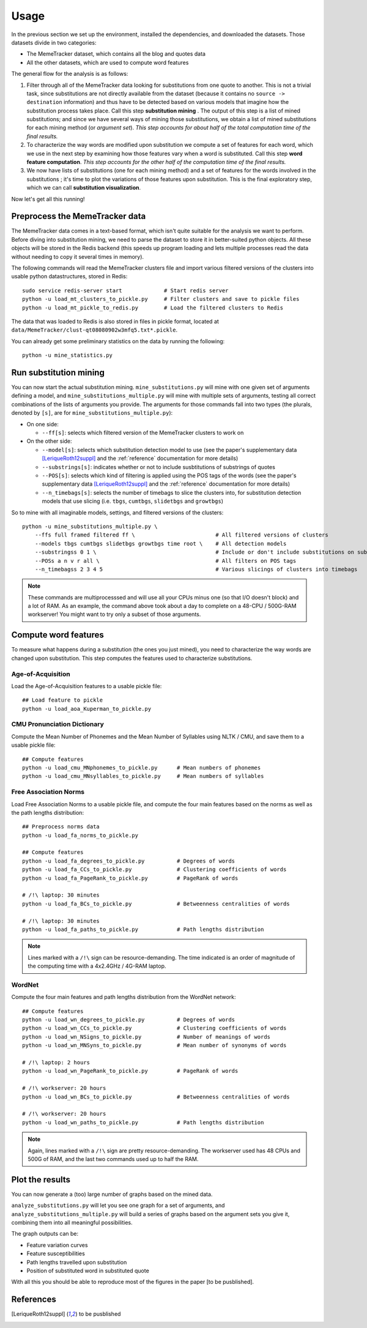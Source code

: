 .. _usage:

Usage
=====

In the previous section we set up the environment, installed the dependencies, and downloaded the datasets. Those datasets divide in two categories:

* The MemeTracker dataset, which contains all the blog and quotes data
* All the other datasets, which are used to compute word features

The general flow for the analysis is as follows:

#. Filter through all of the MemeTracker data looking for substitutions from one quote to another. This is not a trivial task, since substitutions are not directly available from the dataset (because it contains no ``source -> destination`` information) and thus have to be detected based on various models that imagine how the substitution process takes place. Call this step **substitution mining** . The output of this step is a list of mined substitutions; and since we have several ways of mining those substitutions, we obtain a list of mined substitutions for each mining method (or *argument set*). *This step accounts for about half of the total computation time of the final results.*
#. To characterize the way words are modified upon substitution we compute a set of features for each word, which we use in the next step by examining how those features vary when a word is substituted. Call this step **word feature computation**. *This step accounts for the other half of the computation time of the final results.*
#. We now have lists of substitutions (one for each mining method) and a set of features for the words involved in the substitutions ; it's time to plot the variations of those features upon substitution. This is the final exploratory step, which we can call **substitution visualization**.

Now let's get all this running!


Preprocess the MemeTracker data
-------------------------------

The MemeTracker data comes in a text-based format, which isn't quite suitable for the analysis we want to perform. Before diving into substitution mining, we need to parse the dataset to store it in better-suited python objects. All these objects will be stored in the Redis backend (this speeds up program loading and lets multiple processes read the data without needing to copy it several times in memory).

The following commands will read the MemeTracker clusters file and import various filtered versions of the clusters into usable python datastructures, stored in Redis::

   sudo service redis-server start             # Start redis server
   python -u load_mt_clusters_to_pickle.py     # Filter clusters and save to pickle files
   python -u load_mt_pickle_to_redis.py        # Load the filtered clusters to Redis

The data that was loaded to Redis is also stored in files in pickle format, located at ``data/MemeTracker/clust-qt08080902w3mfq5.txt*.pickle``.

You can already get some preliminary statistics on the data by running the following::

   python -u mine_statistics.py


Run substitution mining
-----------------------

You can now start the actual substitution mining. ``mine_substitutions.py`` will mine with one given set of arguments defining a model, and ``mine_substitutions_multiple.py`` will mine with multiple sets of arguments, testing all correct combinations of the lists of arguments you provide. The arguments for those commands fall into two types (the plurals, denoted by ``[s]``, are for ``mine_substitutions_multiple.py``):

* On one side:

  * ``--ff[s]``: selects which filtered version of the MemeTracker clusters to work on

* On the other side:

  * ``--model[s]``: selects which substitution detection model to use (see the paper's supplementary data [LeriqueRoth12suppl]_ and the :ref:`reference` documentation for more details)
  * ``--substrings[s]``: indicates whether or not to include susbtitutions of substrings of quotes
  * ``--POS[s]``: selects which kind of filtering is applied using the POS tags of the words (see the paper's supplementary data [LeriqueRoth12suppl]_ and the :ref:`reference` documentation for more details)
  * ``--n_timebags[s]``: selects the number of timebags to slice the clusters into, for substitution detection models that use slicing (i.e. ``tbgs``, ``cumtbgs``, ``slidetbgs`` and ``growtbgs``)

So to mine with all imaginable models, settings,  and filtered versions of the clusters::

   python -u mine_substitutions_multiple.py \
       --ffs full framed filtered ff \                         # All filtered versions of clusters
       --models tbgs cumtbgs slidetbgs growtbgs time root \    # All detection models
       --substringss 0 1 \                                     # Include or don't include substitutions on substrings
       --POSs a n v r all \                                    # All filters on POS tags
       --n_timebagss 2 3 4 5                                   # Various slicings of clusters into timebags

.. note::

   These commands are multiprocesssed and will use all your CPUs minus one (so that I/O doesn't block) and a lot of RAM. As an example, the command above took about a day to complete on a 48-CPU / 500G-RAM workserver! You might want to try only a subset of those arguments.


Compute word features
---------------------

To measure what happens during a substitution (the ones you just mined), you need to characterize the way words are changed upon substitution. This step computes the features used to characterize substitutions.

.. todo::

   Add a link to the computed data for those who don't have a workstation to compute it all.


Age-of-Acquisition
^^^^^^^^^^^^^^^^^^

Load the Age-of-Acquisition features to a usable pickle file::

   ## Load feature to pickle
   python -u load_aoa_Kuperman_to_pickle.py


CMU Pronunciation Dictionary
^^^^^^^^^^^^^^^^^^^^^^^^^^^^

Compute the Mean Number of Phonemes and the Mean Number of Syllables using NLTK / CMU, and save them to a usable pickle file::

   ## Compute features
   python -u load_cmu_MNphonemes_to_pickle.py      # Mean numbers of phonemes
   python -u load_cmu_MNsyllables_to_pickle.py     # Mean numbers of syllables


Free Association Norms
^^^^^^^^^^^^^^^^^^^^^^

Load Free Association Norms to a usable pickle file, and compute the four main features based on the norms as well as the path lengths distribution::

   ## Preprocess norms data
   python -u load_fa_norms_to_pickle.py

   ## Compute features
   python -u load_fa_degrees_to_pickle.py          # Degrees of words
   python -u load_fa_CCs_to_pickle.py              # Clustering coefficients of words
   python -u load_fa_PageRank_to_pickle.py         # PageRank of words

   # /!\ laptop: 30 minutes
   python -u load_fa_BCs_to_pickle.py              # Betweenness centralities of words

   # /!\ laptop: 30 minutes
   python -u load_fa_paths_to_pickle.py            # Path lengths distribution

.. note::

   Lines marked with a ``/!\`` sign can be resource-demanding. The time indicated is an order of magnitude of the computing time with a 4x2.4GHz / 4G-RAM laptop.


WordNet
^^^^^^^

Compute the four main features and path lengths distribution from the WordNet network::

   ## Compute features
   python -u load_wn_degrees_to_pickle.py          # Degrees of words
   python -u load_wn_CCs_to_pickle.py              # Clustering coefficients of words
   python -u load_wn_NSigns_to_pickle.py           # Number of meanings of words
   python -u load_wn_MNSyns_to_pickle.py           # Mean number of synonyms of words

   # /!\ laptop: 2 hours
   python -u load_wn_PageRank_to_pickle.py         # PageRank of words

   # /!\ workserver: 20 hours
   python -u load_wn_BCs_to_pickle.py              # Betweenness centralities of words

   # /!\ workserver: 20 hours
   python -u load_wn_paths_to_pickle.py            # Path lengths distribution

.. note::

   Again, lines marked with a ``/!\`` sign are pretty resource-demanding. The workserver used has 48 CPUs and 500G of RAM, and the last two commands used up to half the RAM.


Plot the results
----------------

You can now generate a (too) large number of graphs based on the mined data.

``analyze_substitutions.py`` will let you see one graph for a set of arguments, and ``analyze_substitutions_multiple.py`` will build a series of graphs based on the argument sets you give it, combining them into all meaningful possibilities.


The graph outputs can be:

* Feature variation curves
* Feature susceptibilities
* Path lengths travelled upon substitution
* Position of substituted word in substituted quote


With all this you should be able to reproduce most of the figures in the paper [to be pusblished].


References
----------

.. [LeriqueRoth12suppl] to be pusblished

.. todo::

   Add paper supplementary data reference
